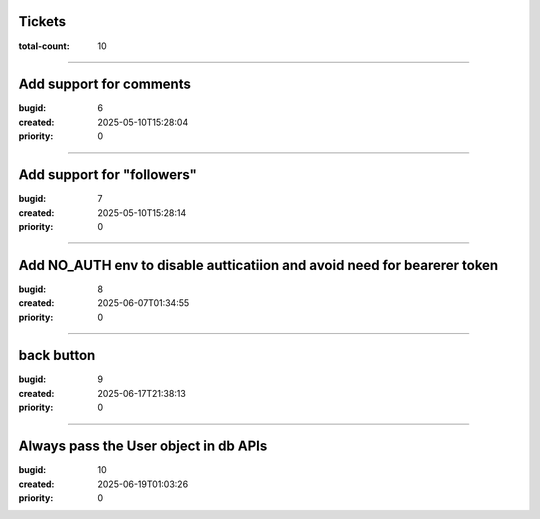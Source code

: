 Tickets
=======

:total-count: 10

--------------------------------------------------------------------------------

Add support for comments
========================

:bugid: 6
:created: 2025-05-10T15:28:04
:priority: 0

--------------------------------------------------------------------------------

Add support for "followers"
===========================

:bugid: 7
:created: 2025-05-10T15:28:14
:priority: 0

--------------------------------------------------------------------------------

Add NO_AUTH env to disable autticatiion and avoid need for bearerer token
=========================================================================

:bugid: 8
:created: 2025-06-07T01:34:55
:priority: 0

--------------------------------------------------------------------------------

back button
===========

:bugid: 9
:created: 2025-06-17T21:38:13
:priority: 0

--------------------------------------------------------------------------------

Always pass the User object in db APIs
======================================

:bugid: 10
:created: 2025-06-19T01:03:26
:priority: 0
